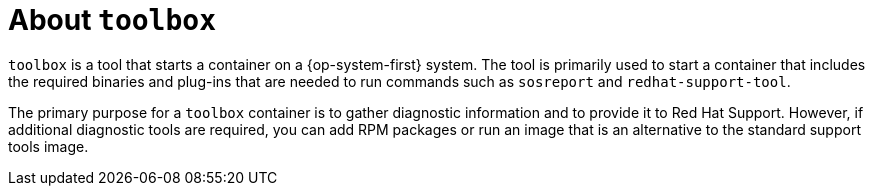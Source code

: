 // Module included in the following assemblies:
//
// * support/gathering-cluster-data.adoc

[id="about-toolbox_{context}"]
= About `toolbox`

[role="_abstract"]
`toolbox` is a tool that starts a container on a {op-system-first} system. The tool is primarily used to start a container that includes the required binaries and plug-ins that are needed to run commands such as `sosreport` and `redhat-support-tool`.

The primary purpose for a `toolbox` container is to gather diagnostic information and to provide it to Red Hat Support. However, if additional diagnostic tools are required, you can add RPM packages or run an image that is an alternative to the standard support tools image.
